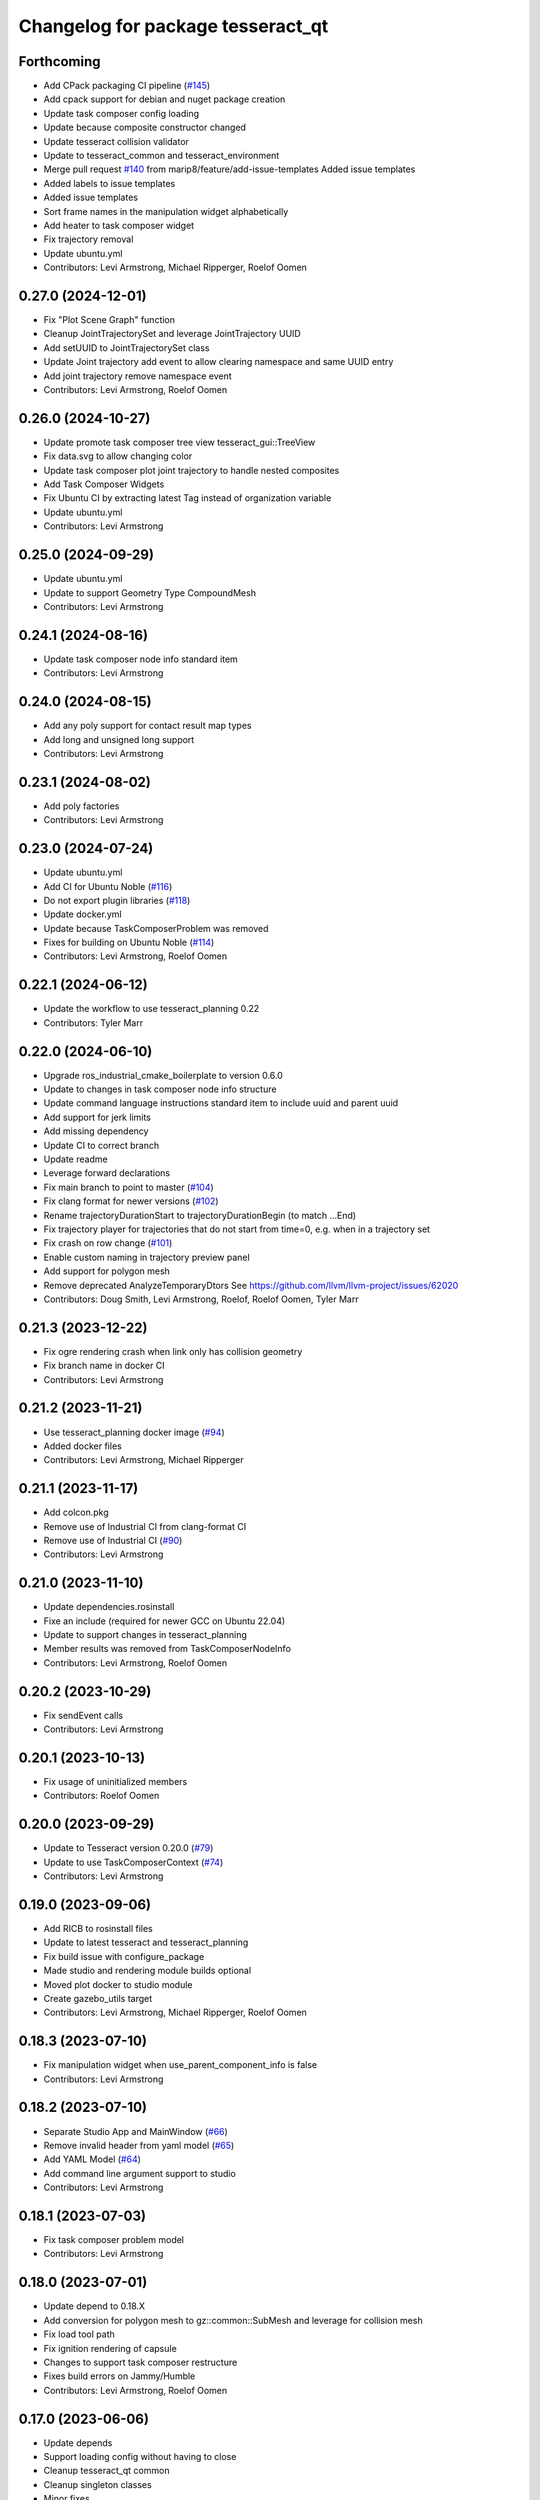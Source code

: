 ^^^^^^^^^^^^^^^^^^^^^^^^^^^^^^^^^^
Changelog for package tesseract_qt
^^^^^^^^^^^^^^^^^^^^^^^^^^^^^^^^^^

Forthcoming
-----------
* Add CPack packaging CI pipeline (`#145 <https://github.com/tesseract-robotics/tesseract_qt/issues/145>`_)
* Add cpack support for debian and nuget package creation
* Update task composer config loading
* Update because composite constructor changed
* Update tesseract collision validator
* Update to tesseract_common and tesseract_environment
* Merge pull request `#140 <https://github.com/tesseract-robotics/tesseract_qt/issues/140>`_ from marip8/feature/add-issue-templates
  Added issue templates
* Added labels to issue templates
* Added issue templates
* Sort frame names in the manipulation widget alphabetically
* Add heater to task composer widget
* Fix trajectory removal
* Update ubuntu.yml
* Contributors: Levi Armstrong, Michael Ripperger, Roelof Oomen

0.27.0 (2024-12-01)
-------------------
* Fix "Plot Scene Graph" function
* Cleanup JointTrajectorySet and leverage JointTrajectory UUID
* Add setUUID to JointTrajectorySet class
* Update Joint trajectory add event to allow clearing namespace and same UUID entry
* Add joint trajectory remove namespace event
* Contributors: Levi Armstrong, Roelof Oomen

0.26.0 (2024-10-27)
-------------------
* Update promote task composer tree view tesseract_gui::TreeView
* Fix data.svg to allow changing color
* Update task composer plot joint trajectory to handle nested composites
* Add Task Composer Widgets
* Fix Ubuntu CI by extracting latest Tag instead of organization variable
* Update ubuntu.yml
* Contributors: Levi Armstrong

0.25.0 (2024-09-29)
-------------------
* Update ubuntu.yml
* Update to support Geometry Type CompoundMesh
* Contributors: Levi Armstrong

0.24.1 (2024-08-16)
-------------------
* Update task composer node info standard item
* Contributors: Levi Armstrong

0.24.0 (2024-08-15)
-------------------
* Add any poly support for contact result map types
* Add long and unsigned long support
* Contributors: Levi Armstrong

0.23.1 (2024-08-02)
-------------------
* Add poly factories
* Contributors: Levi Armstrong

0.23.0 (2024-07-24)
-------------------
* Update ubuntu.yml
* Add CI for Ubuntu Noble (`#116 <https://github.com/tesseract-robotics/tesseract_qt/issues/116>`_)
* Do not export plugin libraries (`#118 <https://github.com/tesseract-robotics/tesseract_qt/issues/118>`_)
* Update docker.yml
* Update because TaskComposerProblem was removed
* Fixes for building on Ubuntu Noble (`#114 <https://github.com/tesseract-robotics/tesseract_qt/issues/114>`_)
* Contributors: Levi Armstrong, Roelof Oomen

0.22.1 (2024-06-12)
-------------------
* Update the workflow to use tesseract_planning 0.22
* Contributors: Tyler Marr

0.22.0 (2024-06-10)
-------------------
* Upgrade ros_industrial_cmake_boilerplate to version 0.6.0
* Update to changes in task composer node info structure
* Update command language instructions standard item to include uuid and parent uuid
* Add support for jerk limits
* Add missing dependency
* Update CI to correct branch
* Update readme
* Leverage forward declarations
* Fix main branch to point to master (`#104 <https://github.com/tesseract-robotics/tesseract_qt/issues/104>`_)
* Fix clang format for newer versions (`#102 <https://github.com/tesseract-robotics/tesseract_qt/issues/102>`_)
* Rename trajectoryDurationStart to trajectoryDurationBegin (to match ...End)
* Fix trajectory player for trajectories that do not start from time=0, e.g. when in a trajectory set
* Fix crash on row change (`#101 <https://github.com/tesseract-robotics/tesseract_qt/issues/101>`_)
* Enable custom naming in trajectory preview panel
* Add support for polygon mesh
* Remove deprecated AnalyzeTemporaryDtors
  See https://github.com/llvm/llvm-project/issues/62020
* Contributors: Doug Smith, Levi Armstrong, Roelof, Roelof Oomen, Tyler Marr

0.21.3 (2023-12-22)
-------------------
* Fix ogre rendering crash when link only has collision geometry
* Fix branch name in docker CI
* Contributors: Levi Armstrong

0.21.2 (2023-11-21)
-------------------
* Use tesseract_planning docker image (`#94 <https://github.com/tesseract-robotics/tesseract_qt/issues/94>`_)
* Added docker files
* Contributors: Levi Armstrong, Michael Ripperger

0.21.1 (2023-11-17)
-------------------
* Add colcon.pkg
* Remove use of Industrial CI from clang-format CI
* Remove use of Industrial CI (`#90 <https://github.com/tesseract-robotics/tesseract_qt/issues/90>`_)
* Contributors: Levi Armstrong

0.21.0 (2023-11-10)
-------------------
* Update dependencies.rosinstall
* Fixe an include (required for newer GCC on Ubuntu 22.04)
* Update to support changes in tesseract_planning
* Member results was removed from TaskComposerNodeInfo
* Contributors: Levi Armstrong, Roelof Oomen

0.20.2 (2023-10-29)
-------------------
* Fix sendEvent calls
* Contributors: Levi Armstrong

0.20.1 (2023-10-13)
-------------------
* Fix usage of uninitialized members
* Contributors: Roelof Oomen

0.20.0 (2023-09-29)
-------------------
* Update to Tesseract version 0.20.0 (`#79 <https://github.com/tesseract-robotics/tesseract_qt/issues/79>`_)
* Update to use TaskComposerContext (`#74 <https://github.com/tesseract-robotics/tesseract_qt/issues/74>`_)
* Contributors: Levi Armstrong

0.19.0 (2023-09-06)
-------------------
* Add RICB to rosinstall files
* Update to latest tesseract and tesseract_planning
* Fix build issue with configure_package
* Made studio and rendering module builds optional
* Moved plot docker to studio module
* Create gazebo_utils target
* Contributors: Levi Armstrong, Michael Ripperger, Roelof Oomen

0.18.3 (2023-07-10)
-------------------
* Fix manipulation widget when use_parent_component_info is false
* Contributors: Levi Armstrong

0.18.2 (2023-07-10)
-------------------
* Separate Studio App and MainWindow (`#66 <https://github.com/tesseract-robotics/tesseract_qt/issues/66>`_)
* Remove invalid header from yaml model (`#65 <https://github.com/tesseract-robotics/tesseract_qt/issues/65>`_)
* Add YAML Model (`#64 <https://github.com/tesseract-robotics/tesseract_qt/issues/64>`_)
* Add command line argument support to studio
* Contributors: Levi Armstrong

0.18.1 (2023-07-03)
-------------------
* Fix task composer problem model
* Contributors: Levi Armstrong

0.18.0 (2023-07-01)
-------------------
* Update depend to 0.18.X
* Add conversion for polygon mesh to gz::common::SubMesh and leverage for collision mesh
* Fix load tool path
* Fix ignition rendering of capsule
* Changes to support task composer restructure
* Fixes build errors on Jammy/Humble
* Contributors: Levi Armstrong, Roelof Oomen

0.17.0 (2023-06-06)
-------------------
* Update depends
* Support loading config without having to close
* Cleanup tesseract_qt common
* Cleanup singleton classes
* Minor fixes
* Fix contact result arrow visualization
* Fix manipulation widget reload
* Add studio plugin support (`#46 <https://github.com/tesseract-robotics/tesseract_qt/issues/46>`_)
* Contributors: Levi Armstrong

0.16.4 (2023-05-04)
-------------------
* Upgrade gazebo version (`#44 <https://github.com/tesseract-robotics/tesseract_qt/issues/44>`_)
* Contributors: Levi Armstrong

0.16.3 (2023-05-03)
-------------------
* Update dependencies.rosinstall
* Update ign converter to scale mesh
* Contributors: Levi Armstrong

0.16.2 (2023-04-28)
-------------------
* Update depends
* Add waypoint name to waypoint standard items
* Move toolbars to the dock widgets
* Add studio application
* Set the environment state instead of using scene state
* Add working frame to tool path
* Add ability to load and save tool path
* Contributors: Levi Armstrong

0.16.1 (2023-04-11)
-------------------
* Update depends
* Contributors: Levi Armstrong

0.16.0 (2023-04-10)
-------------------
* Update rosinstall depends
* Add trajectory link command support
* Update for ContactResultMapClass
* Fixed environment segfaults (`#32 <https://github.com/tesseract-robotics/tesseract_qt/issues/32>`_)
* Add support for TOTG node info class
* Contributors: Levi Armstrong, afrixs

0.15.2 (2023-03-22)
-------------------
* Update rosinstall depends
* Include fix for Jammy/Humble
* Add more details to node info standard items
* Fix cartesian waypoint standard item seed text
* Update dependencies.rosinstall
* Contributors: Levi Armstrong, Roelof Oomen

0.15.1 (2023-03-14)
-------------------
* Update dependencies.rosinstall
* Remove process planning request standard item
* Contributors: Levi Armstrong

0.15.0 (2023-03-03)
-------------------
* Update rosinstall depends
* Switch to leveraging event filters (`#22 <https://github.com/tesseract-robotics/tesseract_qt/issues/22>`_)
* Removed start instructions as they are no longer used
* Fix tool path render visibility
* Sync render widget with monitor refresh rate
* Add tool path icon and finish event filters
* Add tool path render manager
* Add tool path selection model
* Add ToolPathToolBar
* Tool Path Changes
* Add SceneEvent class to remove duplication in events
* Fix use of removeRow by passing in index parent so correct row is removed
* Update interactive view control to latest fixing large jumps
* Add tool path widgets
* Add render widget to the srdf editor application
* Add rendering widget leveraging ignition
* Update dependencies.rosinstall
* Contributors: Levi Armstrong, Tyler Marr

0.14.0 (2022-10-23)
-------------------
* Fix QToolbox theme
* Add SRDF Editor Widget
* Add task composer data storage standard item
* Add image viewer widget and converting dot to image utility
* Replace tesseract_process_managers with tesseract_task_composer
* Some include fixes for Ubuntu 22.04
* Fix planning problem model when tree item is selected that is not a planning problem
* Update rosinstall tags
* Contributors: Levi Armstrong, Roelof Oomen

0.13.0 (2022-08-25)
-------------------
* Add find package and link library to tesseract_command_language
* Update to use new Poly types in tesseract_planning
* Fix use of appendJointState
* Update to latest version
* Contributors: Levi Armstrong, Tyler Marr

0.2.0 (2022-07-07)
------------------
* Update depends tags
* Support multi-level namespaces and process planning problem model
* Fix license header in files
* Contributors: Levi Armstrong

0.1.2 (2022-06-08)
------------------
* Make widgets layouts not constrained
* Improve manipulation support
* Contributors: Levi Armstrong

0.1.1 (2022-06-03)
------------------
* Fix minor issues (`#2 <https://github.com/tesseract-robotics/tesseract_qt/issues/2>`_)
* Contributors: Levi Armstrong

0.1.0 (2022-05-17)
------------------
* Update CI yaml files to reference main branch
* CMake lint repository
* fix readme
* Initial commit
* Initial commit
* Contributors: Levi Armstrong
